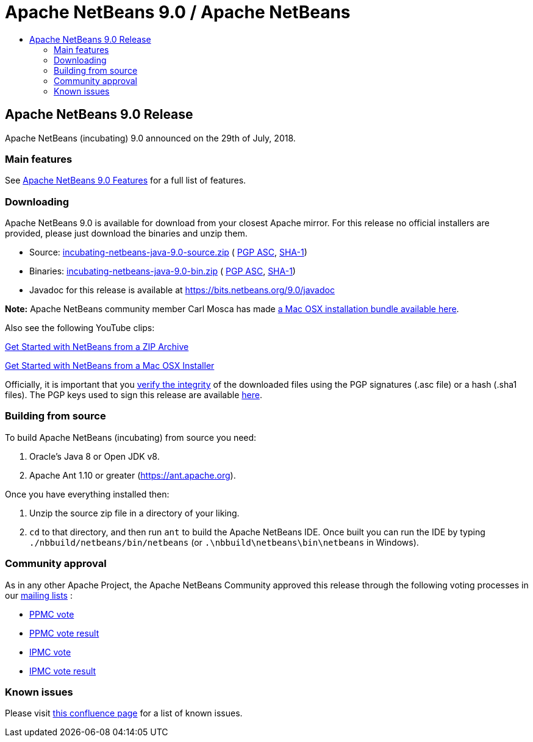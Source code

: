 ////
     Licensed to the Apache Software Foundation (ASF) under one
     or more contributor license agreements.  See the NOTICE file
     distributed with this work for additional information
     regarding copyright ownership.  The ASF licenses this file
     to you under the Apache License, Version 2.0 (the
     "License"); you may not use this file except in compliance
     with the License.  You may obtain a copy of the License at

       http://www.apache.org/licenses/LICENSE-2.0

     Unless required by applicable law or agreed to in writing,
     software distributed under the License is distributed on an
     "AS IS" BASIS, WITHOUT WARRANTIES OR CONDITIONS OF ANY
     KIND, either express or implied.  See the License for the
     specific language governing permissions and limitations
     under the License.
////
////

NOTE: 
See https://www.apache.org/dev/release-download-pages.html 
for important requirements for download pages for Apache projects.

////
= Apache NetBeans 9.0 / Apache NetBeans
:jbake-type: page
:jbake-tags: download
:jbake-status: published
:keywords: Apache NetBeans 9.0 download
:description: Apache NetBeans 9.0 download page
:toc: left
:toc-title:

== Apache NetBeans 9.0 Release

Apache NetBeans (incubating) 9.0 announced on the 29th of July, 2018.

=== Main features

See link:/download/nb90/index.html[Apache NetBeans 9.0 Features] for a full list of features.

=== Downloading

////
NOTE: It's mandatory to link to the source. It's optional to link to the binaries.
NOTE: It's mandatory to link against dist.apache.org for the sums & keys. https is recommended.
////
Apache NetBeans 9.0 is available for download from your closest Apache mirror. For this release no official installers are provided, please just download the binaries and unzip them.

- Source: link:https://archive.apache.org/dist/incubator/netbeans/incubating-netbeans-java/incubating-9.0/incubating-netbeans-java-9.0-source.zip[incubating-netbeans-java-9.0-source.zip] (
link:https://archive.apache.org/dist/incubator/netbeans/incubating-netbeans-java/incubating-9.0/incubating-netbeans-java-9.0-source.zip.asc[PGP ASC],
link:https://archive.apache.org/dist/incubator/netbeans/incubating-netbeans-java/incubating-9.0/incubating-netbeans-java-9.0-source.zip.sha1[SHA-1])
- Binaries: link:https://archive.apache.org/dist/incubator/netbeans/incubating-netbeans-java/incubating-9.0/incubating-netbeans-java-9.0-bin.zip[incubating-netbeans-java-9.0-bin.zip] (
link:https://archive.apache.org/dist/incubator/netbeans/incubating-netbeans-java/incubating-9.0/incubating-netbeans-java-9.0-bin.zip.asc[PGP ASC],
link:https://archive.apache.org/dist/incubator/netbeans/incubating-netbeans-java/incubating-9.0/incubating-netbeans-java-9.0-bin.zip.sha1[SHA-1])
- Javadoc for this release is available at https://bits.netbeans.org/9.0/javadoc

*Note:* Apache NetBeans community member Carl Mosca has made link:https://github.com/carljmosca/netbeans-macos-bundle[a Mac OSX installation bundle available here].

Also see the following YouTube clips:

link:https://www.youtube.com/watch?v=am-7aa2hYgc[Get Started with NetBeans from a ZIP Archive]

link:https://www.youtube.com/watch?v=I8gdC7BBtbs[Get Started with NetBeans from a Mac OSX Installer]

////
NOTE: Using https below is highly recommended.
////
Officially, it is important that you link:https://www.apache.org/dyn/closer.cgi#verify[verify the integrity] of the downloaded files using the PGP signatures (.asc file) or a hash (.sha1 files).  The PGP keys used to sign this release are available link:https://dist.apache.org/repos/dist/release/incubator/netbeans/KEYS[here].

=== Building from source

To build Apache NetBeans (incubating) from source you need:

. Oracle's Java 8 or Open JDK v8.
. Apache Ant 1.10 or greater (https://ant.apache.org).

Once you have everything installed then:

1. Unzip the source zip file in a directory of your liking.
2. `cd` to that directory, and then run `ant` to build the Apache NetBeans IDE. Once built you can run the IDE by typing `./nbbuild/netbeans/bin/netbeans` (or `.\nbbuild\netbeans\bin\netbeans` in
Windows).

=== Community approval

As in any other Apache Project, the Apache NetBeans Community approved this release through the following voting processes in our link:/community/mailing-lists.html[mailing lists] :

- link:https://lists.apache.org/thread.html/a644bb8e3ba2cbd06328bb004f1b18b4171763cd3d78a9131615f687@%3Cdev.netbeans.apache.org%3E[PPMC vote]
- link:https://lists.apache.org/thread.html/31f8a8fd70dc2ba635c6a67693c512ed9e5b30af99fbe79afe55293b@%3Cdev.netbeans.apache.org%3E[PPMC vote result]
- link:https://lists.apache.org/thread.html/ab58e2c75d260a91851d8def412b1ef6648aaf4f690b205aaaf53924@%3Cgeneral.incubator.apache.org%3E[IPMC vote]
- link:https://lists.apache.org/thread.html/0cdb410ae900833f32c9d9546c8bf2580e54e8777a869240241b84b2@%3Cgeneral.incubator.apache.org%3E[IPMC vote result]

=== Known issues

Please visit link:https://cwiki.apache.org/confluence/display/NETBEANS/Apache+NetBeans+9.0[this confluence page] for a list of known issues.
